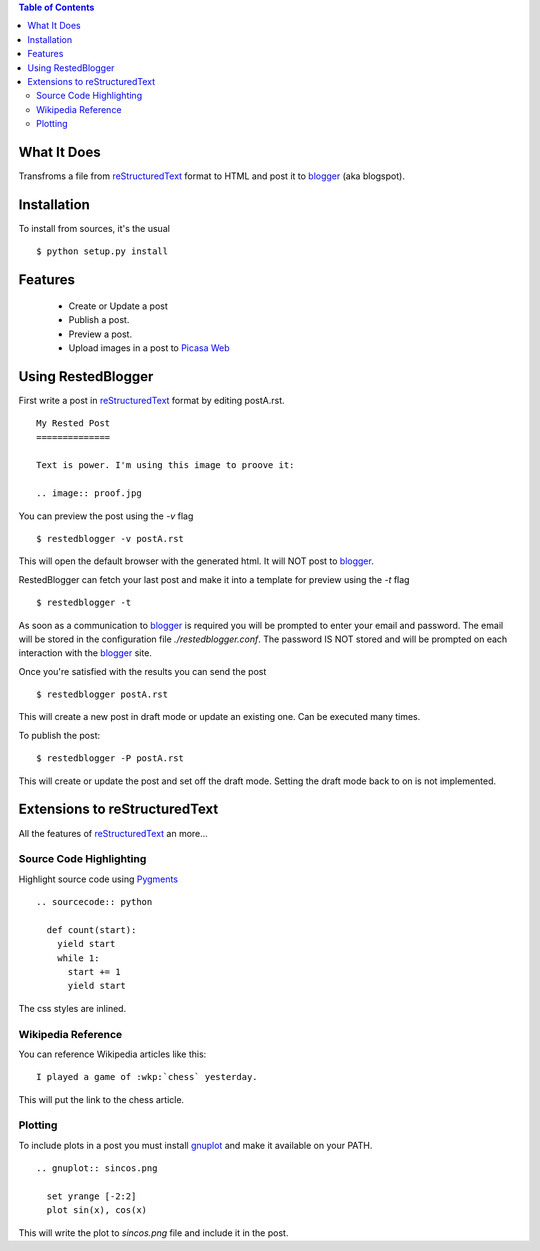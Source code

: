 
.. contents:: Table of Contents
  :depth: 2

What It Does
------------

Transfroms a file from `reStructuredText <http://docutils.sourceforge.net/rst.html>`_ 
format to HTML and post it to `blogger <http://www.blogger.com>`_ (aka blogspot).


Installation
------------

To install from sources, it's the usual ::

  $ python setup.py install


Features
--------

  * Create or Update a post
  * Publish a post.
  * Preview a post.
  * Upload images in a post to `Picasa Web <http://picasaweb.google.com>`_


Using RestedBlogger
-------------------

First write a post in reStructuredText_ format by editing postA.rst. ::

  My Rested Post
  ==============

  Text is power. I'm using this image to proove it:

  .. image:: proof.jpg


You can preview the post using the `-v` flag ::

  $ restedblogger -v postA.rst

This will open the default browser with the generated html. It will NOT post to
blogger_. 


RestedBlogger can fetch your last post and make it into a template for preview
using the `-t` flag :: 

  $ restedblogger -t

As soon as a communication to blogger_ is required you will be prompted to enter
your email and password. The email will be stored in the configuration file
`./restedblogger.conf`. The password IS NOT stored and will be prompted on each
interaction with the blogger_ site.

Once you're satisfied with the results you can send the post ::

  $ restedblogger postA.rst

This will create a new post in draft mode or update an existing one. Can be
executed many times.


To publish the post::

  $ restedblogger -P postA.rst

This will create or update the post and set off the draft mode. Setting the
draft mode back to on is not implemented.
  





Extensions to reStructuredText
------------------------------

All the features of reStructuredText_ an more...


Source Code Highlighting
~~~~~~~~~~~~~~~~~~~~~~~~

Highlight source code using `Pygments <http://pygments.org>`_ ::

  .. sourcecode:: python
  
    def count(start):
      yield start
      while 1:
        start += 1
        yield start

.. raw:: html

  <pre><span style="color: rgb(0, 128, 0); font-weight: bold;">def</span> <span style="color: rgb(0, 0, 255);">count</span>(start):
    <span style="color: rgb(0, 128, 0); font-weight: bold;">yield</span> start
    <span style="color: rgb(0, 128, 0); font-weight: bold;">while</span> <span style="color: rgb(102, 102, 102);">1</span>:
      start <span style="color: rgb(102, 102, 102);">+=</span> <span style="color: rgb(102, 102, 102);">1</span>
      <span style="color: rgb(0, 128, 0); font-weight: bold;">yield</span> start
  </pre>

The css styles are inlined.

Wikipedia Reference
~~~~~~~~~~~~~~~~~~~

You can reference Wikipedia articles like this: ::

  I played a game of :wkp:`chess` yesterday.

This will put the link to the chess article. 

.. raw:: html
  
  <p>
  I played a game of <a class="reference external" href="http://en.wikipedia.org/wiki/chess">chess</a> yesterday.
  </p>
  
Plotting
~~~~~~~~

To include plots in a post you must install `gnuplot
<http://www.gnuplot.info/>`_ and make it available on your PATH. ::

  .. gnuplot:: sincos.png

    set yrange [-2:2]    
    plot sin(x), cos(x)

This will write the plot to `sincos.png` file and include it in the post.



